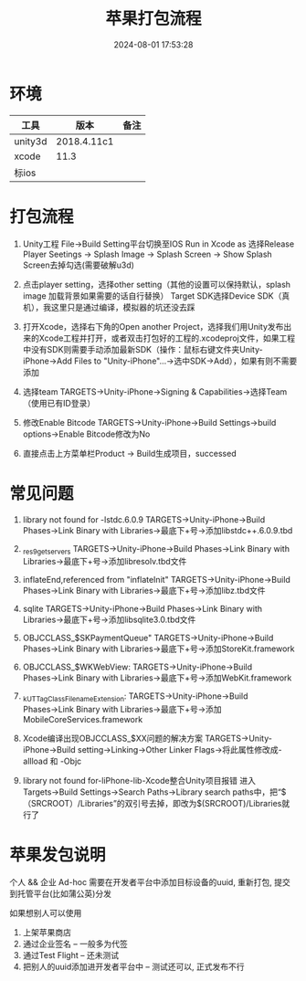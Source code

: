 #+title: 苹果打包流程
#+date: 2024-08-01 17:53:28
#+hugo_section: docs
#+hugo_bundle: client/build/build_apple
#+export_file_name: index
#+hugo_weight: 3
#+hugo_draft: false
#+hugo_auto_set_lastmod: t
#+hugo_custom_front_matter: :bookCollapseSection false


* 环境
  | 工具    | 版本        | 备注 |
  |---------+-------------+------|
  | unity3d | 2018.4.11c1 |      |
  |---------+-------------+------|
  | xcode   | 11.3        |      |
  |---------+-------------+------|
  | 标ios   |             |      |
  |---------+-------------+------|

* 打包流程
  1. Unity工程 File→Build Setting平台切换至IOS
     Run in Xcode as 选择Release
     Player Seetings -> Splash Image -> Splash Screen -> Show Splash Screen去掉勾选(需要破解u3d)

  2. 点击player setting，选择other setting（其他的设置可以保持默认，splash image 加载背景如果需要的话自行替换）
     Target SDK选择Device SDK（真机），我这里只是通过编译，模拟器的坑还没去踩

  3. 打开Xcode，选择右下角的Open another Project，选择我们用Unity发布出来的Xcode工程并打开，或者双击打包好的工程的.xcodeproj文件，如果工程中没有SDK则需要手动添加最新SDK（操作：鼠标右键文件夹Unity-iPhone→Add Files to "Unity-iPhone"…​→选中SDK→Add），如果有则不需要添加

  4. 选择team
     TARGETS→Unity-iPhone→Signing & Capabilities→选择Team（使用已有ID登录）

  5. 修改Enable Bitcode
     TARGETS→Unity-iPhone→Build Settings->build options->Enable Bitcode修改为No

  6. 直接点击上方菜单栏Product → Build生成项目，successed

* 常见问题
  1. library not found for -lstdc.6.0.9
     TARGETS->Unity-iPhone->Build Phases->Link Binary with Libraries->最底下+号->添加libstdc++.6.0.9.tbd

  2. _res9getservers
     TARGETS→Unity-iPhone→Build Phases→Link Binary with Libraries→最底下+号→添加libresolv.tbd文件

  3. inflateEnd,referenced from "inflateInit"
     TARGETS→Unity-iPhone→Build Phases→Link Binary with Libraries→最底下+号→添加libz.tbd文件

  4. sqlite
     TARGETS→Unity-iPhone→Build Phases→Link Binary with Libraries→最底下+号→添加libsqlite3.0.tbd文件

  5. OBJCCLASS_$SKPaymentQueue"
     TARGETS→Unity-iPhone→Build Phases→Link Binary with Libraries→最底下+号→添加StoreKit.framework

  6. OBJCCLASS_$WKWebView:
     TARGETS→Unity-iPhone→Build Phases→Link Binary with Libraries→最底下+号→添加WebKit.framework

  7. _kUTTagClassFilenameExtension:
     TARGETS→Unity-iPhone→Build Phases→Link Binary with Libraries→最底下+号→添加MobileCoreServices.framework

  8. Xcode编译出现OBJCCLASS_$XX问题的解决方案
     TARGETS→Unity-iPhone→Build setting→Linking→Other Linker Flags→将此属性修改成-allload 和 -Objc

  9. library not found for-liPhone-lib-Xcode整合Unity项目报错
     进入Targets→Build Settings→Search Paths->Library search paths中，把“$（SRCROOT）/Libraries”的双引号去掉，即改为$(SRCROOT)/Libraries就行了


* 苹果发包说明
  个人 && 企业
  Ad-hoc 需要在开发者平台中添加目标设备的uuid, 重新打包, 提交到托管平台(比如蒲公英)分发

  如果想别人可以使用
  1. 上架苹果商店
  2. 通过企业签名 -- 一般多为代签
  3. 通过Test Flight  -- 还未测试
  4. 把别人的uuid添加进开发者平台中 -- 测试还可以, 正式发布不行
